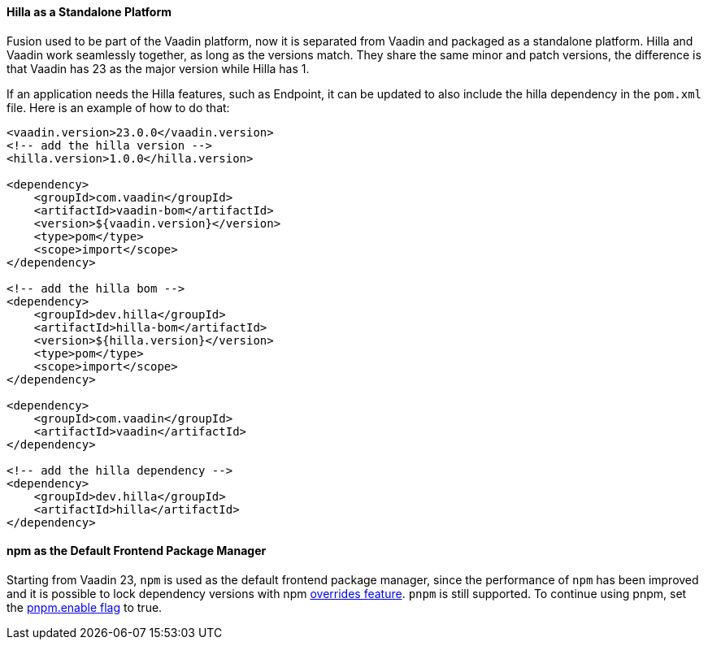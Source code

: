 pass:[<!-- Vale Vaadin.Versions = NO -->]

[discrete]
==== Hilla as a Standalone Platform
Fusion used to be part of the Vaadin platform, now it is separated from Vaadin and packaged as a standalone platform.
Hilla and Vaadin work seamlessly together, as long as the versions match. 
They share the same minor and patch versions, the difference is that Vaadin has 23 as the major version while Hilla has 1.

If an application needs the Hilla features, such as Endpoint, it can be updated to also include the hilla dependency in the `pom.xml` file.
Here is an example of how to do that:
[source, xml]
----
<vaadin.version>23.0.0</vaadin.version>
<!-- add the hilla version -->
<hilla.version>1.0.0</hilla.version>

<dependency>
    <groupId>com.vaadin</groupId>
    <artifactId>vaadin-bom</artifactId>
    <version>${vaadin.version}</version>
    <type>pom</type>
    <scope>import</scope>
</dependency>

<!-- add the hilla bom -->
<dependency>
    <groupId>dev.hilla</groupId>
    <artifactId>hilla-bom</artifactId>
    <version>${hilla.version}</version>
    <type>pom</type>
    <scope>import</scope>
</dependency>

<dependency>
    <groupId>com.vaadin</groupId>
    <artifactId>vaadin</artifactId>
</dependency>

<!-- add the hilla dependency -->
<dependency>
    <groupId>dev.hilla</groupId>
    <artifactId>hilla</artifactId>
</dependency>
----

[discrete]
==== npm as the Default Frontend Package Manager
Starting from Vaadin 23, `npm` is used as the default frontend package manager, since the performance of `npm` has been improved and it is possible to lock dependency versions with npm https://docs.npmjs.com/cli/v8/configuring-npm/package-json#overrides[overrides feature].
`pnpm` is still supported.
To continue using pnpm, set the <<{articles}/shared/guide/configuration/_npm-pnpm#, pnpm.enable flag>> to true.


pass:[<!-- Vale Vaadin.Versions = YES -->]